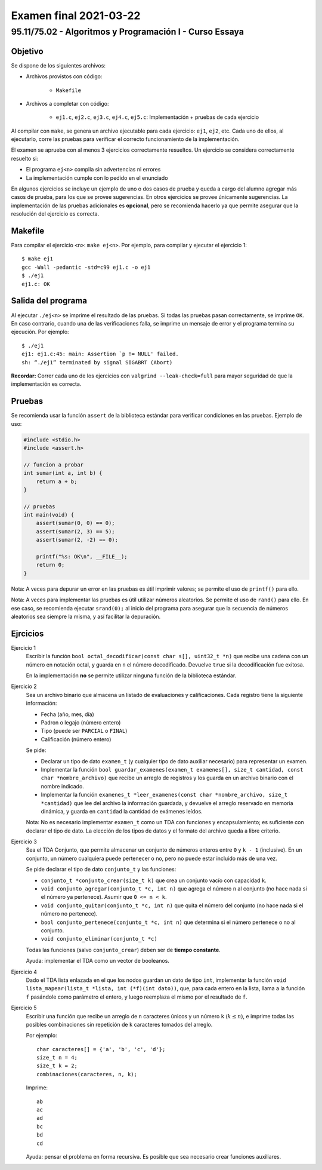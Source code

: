 =======================
Examen final 2021-03-22
=======================

--------------------------------------------------------
95.11/75.02 - Algoritmos y Programación I - Curso Essaya
--------------------------------------------------------

Objetivo
========

Se dispone de los siguientes archivos:

* Archivos provistos con código:

    * ``Makefile``

* Archivos a completar con código:

    * ``ej1.c``, ``ej2.c``, ``ej3.c``, ``ej4.c``, ``ej5.c``: Implementación + pruebas de cada ejercicio

Al compilar con ``make``, se genera un archivo ejecutable para cada ejercicio:
``ej1``, ``ej2``, etc.  Cada uno de ellos, al ejecutarlo, corre las
pruebas para verificar el correcto funcionamiento de la implementación.

El examen se aprueba con al menos 3 ejercicios correctamente resueltos. Un
ejercicio se considera correctamente resuelto si:

* El programa ``ej<n>`` compila sin advertencias ni errores
* La implementación cumple con lo pedido en el enunciado

En algunos ejercicios se incluye un ejemplo de uno o dos casos de prueba y
queda a cargo del alumno agregar más casos de prueba, para los que se provee
sugerencias. En otros ejercicios se provee únicamente sugerencias.  La
implementación de las pruebas adicionales es **opcional**, pero se recomienda
hacerlo ya que permite asegurar que la resolución del ejercicio es
correcta.


Makefile
========

Para compilar el ejercicio ``<n>``: ``make ej<n>``. Por ejemplo, para compilar
y ejecutar el ejercicio 1::

    $ make ej1
    gcc -Wall -pedantic -std=c99 ej1.c -o ej1
    $ ./ej1
    ej1.c: OK

Salida del programa
===================

Al ejecutar ``./ej<n>`` se imprime el resultado de las pruebas. Si todas las
pruebas pasan correctamente, se imprime ``OK``. En caso contrario, cuando una
de las verificaciones falla, se imprime un mensaje de error y el programa
termina su ejecución. Por ejemplo::

    $ ./ej1
    ej1: ej1.c:45: main: Assertion `p != NULL' failed.
    sh: “./ej1” terminated by signal SIGABRT (Abort)

**Recordar:** Correr cada uno de los ejercicios con ``valgrind
--leak-check=full`` para mayor seguridad de que la implementación es correcta.


Pruebas
=======

Se recomienda usar la función ``assert`` de la biblioteca estándar para
verificar condiciones en las pruebas.  Ejemplo de uso:

.. code-block:: c

    #include <stdio.h>
    #include <assert.h>

    // funcion a probar
    int sumar(int a, int b) {
        return a + b;
    }

    // pruebas
    int main(void) {
        assert(sumar(0, 0) == 0);
        assert(sumar(2, 3) == 5);
        assert(sumar(2, -2) == 0);

        printf("%s: OK\n", __FILE__);
        return 0;
    }

Nota: A veces para depurar un error en las pruebas es útil imprimir valores; se permite
el uso de ``printf()`` para ello.

Nota: A veces para implementar las pruebas es útil utilizar números aleatorios. Se permite
el uso de ``rand()`` para ello. En ese caso, se recomienda ejecutar ``srand(0);`` al inicio
del programa para asegurar que la secuencia de números aleatorios sea siempre la misma, y
así facilitar la depuración.

.. raw:: latex

    \newpage

Ejrcicios
=========

..
    bits
Ejercicio 1
    Escribir la función ``bool octal_decodificar(const char s[], uint32_t *n)`` que recibe una cadena
    con un número en notación octal, y guarda en ``n`` el número decodificado. Devuelve ``true``
    si la decodificación fue exitosa.

    En la implementación **no** se permite utilizar ninguna función de la biblioteca estándar.

..
    archivos
Ejercicio 2
    Sea un archivo binario que almacena un listado de evaluaciones y calificaciones.
    Cada registro tiene la siguiente información:

    * Fecha (año, mes, día)
    * Padron o legajo (número entero)
    * Tipo (puede ser ``PARCIAL`` o ``FINAL``)
    * Calificación (número entero)

    Se pide:

    * Declarar un tipo de dato ``examen_t`` (y cualquier tipo de dato auxiliar
      necesario) para representar un examen.
    * Implementar la función ``bool guardar_examenes(examen_t examenes[], size_t cantidad, const char *nombre_archivo)``
      que recibe un arreglo de registros y los guarda en un archivo binario con el nombre indicado.
    * Implementar la función ``examenes_t *leer_examenes(const char *nombre_archivo, size_t *cantidad)``
      que lee del archivo la información guardada, y devuelve el arreglo reservado en memoria dinámica,
      y guarda en ``cantidad`` la cantidad de exámenes leídos.

    Nota: No es necesario implementar ``examen_t`` como un TDA con funciones y encapsulamiento; es
    suficiente con declarar el tipo de dato. La elección de los tipos de datos y el formato del archivo
    queda a libre criterio.

..
    dinamica
    tda
Ejercicio 3
    Sea el TDA Conjunto, que permite almacenar un conjunto de números enteros entre ``0``
    y ``k - 1`` (inclusive).
    En un conjunto, un número cualquiera puede pertenecer o no, pero no puede estar
    incluido más de una vez.

    Se pide declarar el tipo de dato ``conjunto_t`` y las funciones:

    * ``conjunto_t *conjunto_crear(size_t k)`` que crea un conjunto vacío con capacidad ``k``.
    * ``void conjunto_agregar(conjunto_t *c, int n)`` que agrega el número ``n`` al conjunto
      (no hace nada si el número ya pertenece).  Asumir que ``0 <= n < k``.
    * ``void conjunto_quitar(conjunto_t *c, int n)`` que quita el número del conjunto (no hace nada si el número no
      pertenece).
    * ``bool conjunto_pertenece(conjunto_t *c, int n)`` que determina si el número pertenece o no al
      conjunto.
    * ``void conjunto_eliminar(conjunto_t *c)``

    Todas las funciones (salvo ``conjunto_crear``) deben ser de **tiempo constante**.

    Ayuda: implementar el TDA como un vector de booleanos.

..
    lista-enlazada
Ejercicio 4
    Dado el TDA lista enlazada en el que los nodos guardan un dato de tipo ``int``,
    implementar la función ``void lista_mapear(lista_t *lista, int (*f)(int dato))``,
    que, para cada entero en la lista, llama a la función ``f`` pasándole como parámetro
    el entero, y luego reemplaza el mismo por el resultado de ``f``.

..
    recursion
Ejercicio 5
    Escribir una función que recibe un arreglo de ``n`` caracteres únicos y un
    número ``k`` (:math:`k \leq n`), e imprime todas las posibles combinaciones
    sin repetición de ``k`` caracteres tomados del arreglo.

    Por ejemplo::

        char caracteres[] = {'a', 'b', 'c', 'd'};
        size_t n = 4;
        size_t k = 2;
        combinaciones(caracteres, n, k);

    Imprime::

        ab
        ac
        ad
        bc
        bd
        cd

    Ayuda: pensar el problema en forma recursiva. Es posible que sea necesario
    crear funciones auxiliares.
